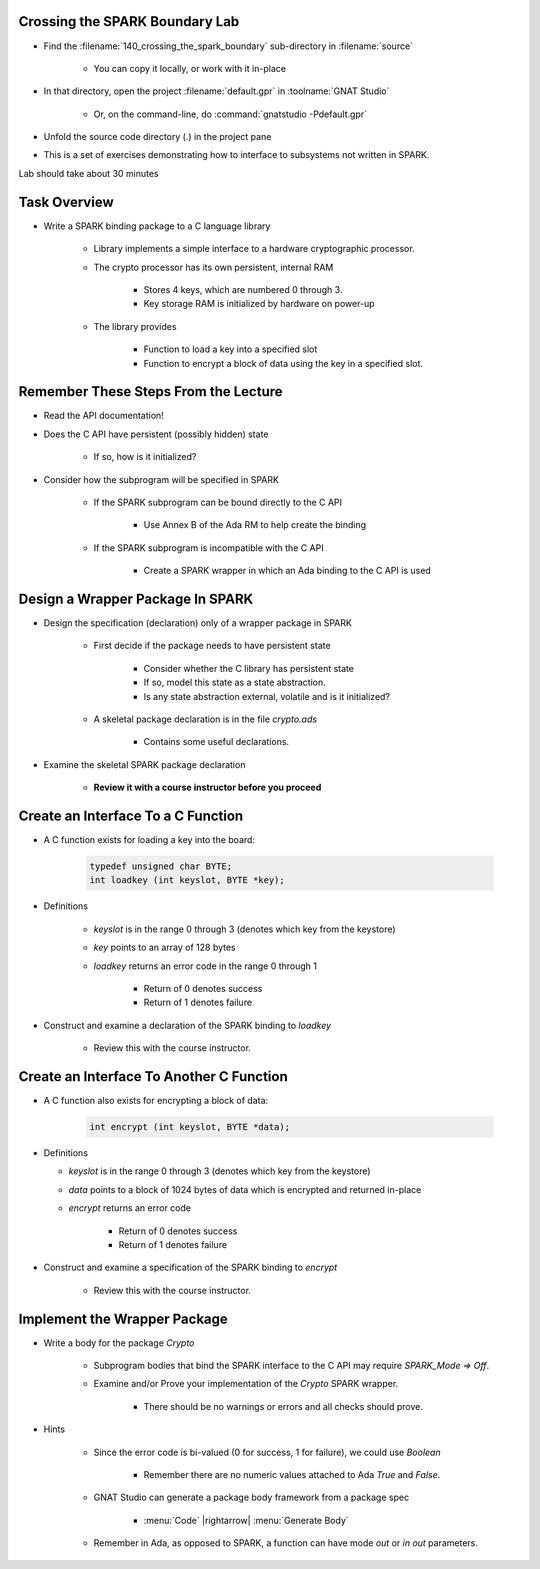 ---------------------------------
Crossing the SPARK Boundary Lab
---------------------------------

- Find the :filename:`140_crossing_the_spark_boundary` sub-directory in :filename:`source`

   + You can copy it locally, or work with it in-place

- In that directory, open the project :filename:`default.gpr` in :toolname:`GNAT Studio`

   + Or, on the command-line, do :command:`gnatstudio -Pdefault.gpr`

- Unfold the source code directory (.) in the project pane
- This is a set of exercises demonstrating how to interface to subsystems not written in SPARK.

.. container:: speakernote


   Lab should take about 30 minutes

---------------
Task Overview
---------------

* Write a SPARK binding package to a C language library

   - Library implements a simple interface to a hardware cryptographic processor.
   - The crypto processor has its own persistent, internal RAM

      + Stores 4 keys, which are numbered 0 through 3.
      + Key storage RAM is initialized by hardware on power-up

   - The library provides

      + Function to load a key into a specified slot
      + Function to encrypt a block of data using the key in a specified slot.

---------------------------------------
Remember These Steps From the Lecture
---------------------------------------

- Read the API documentation!
- Does the C API have persistent (possibly hidden) state

   + If so, how is it initialized?

- Consider how the subprogram will be specified in SPARK

   - If the SPARK subprogram can be bound directly to the C API

      * Use Annex B of the Ada RM to help create the binding

   - If the SPARK subprogram is incompatible with the C API

      * Create a SPARK wrapper in which an Ada binding to the C API is used

-----------------------------------
Design a Wrapper Package In SPARK
-----------------------------------

* Design the specification (declaration) only of a wrapper package in SPARK

   - First decide if the package needs to have persistent state

      + Consider whether the C library has persistent state
      + If so, model this state as a state abstraction.
      + Is any state abstraction external, volatile and is it initialized?

   - A skeletal package declaration is in the file `crypto.ads`

      + Contains some useful declarations.

* Examine the skeletal SPARK package declaration

   - **Review it with a course instructor before you proceed**

-------------------------------------
Create an Interface To a C Function
-------------------------------------

* A C function exists for loading a key into the board:

   .. code:: C++

    typedef unsigned char BYTE;
    int loadkey (int keyslot, BYTE *key);

* Definitions

   - `keyslot` is in the range 0 through 3 (denotes which key from the keystore)
   - `key` points to an array of 128 bytes
   - `loadkey` returns an error code in the range 0 through 1

      + Return of 0 denotes success
      + Return of 1 denotes failure

* Construct and examine a declaration of the SPARK binding to `loadkey`

   - Review this with the course instructor.

-------------------------------------------
Create an Interface To Another C Function
-------------------------------------------

* A C function also exists for encrypting a block of data:

   .. code:: C++

    int encrypt (int keyslot, BYTE *data);

* Definitions

  - `keyslot` is in the range 0 through 3 (denotes which key from the keystore)
  - `data` points to a block of 1024 bytes of data which is encrypted and returned in-place
  - `encrypt` returns an error code

      + Return of 0 denotes success
      + Return of 1 denotes failure

* Construct and examine a specification of the SPARK binding to `encrypt`

   - Review this with the course instructor.

-------------------------------
Implement the Wrapper Package
-------------------------------

* Write a body for the package `Crypto`

   - Subprogram bodies that bind the SPARK interface to the C API may require `SPARK_Mode => Off`.
   - Examine and/or Prove your implementation of the `Crypto` SPARK wrapper.

      + There should be no warnings or errors and all checks should prove.

* Hints

   - Since the error code is bi-valued (0 for success, 1 for failure), we could use `Boolean`

      + Remember there are no numeric values attached to Ada `True` and `False`.

   - GNAT Studio can generate a package body framework from a package spec

      + :menu:`Code` |rightarrow| :menu:`Generate Body`

   - Remember in Ada, as opposed to SPARK, a function can have mode `out` or `in out` parameters.
